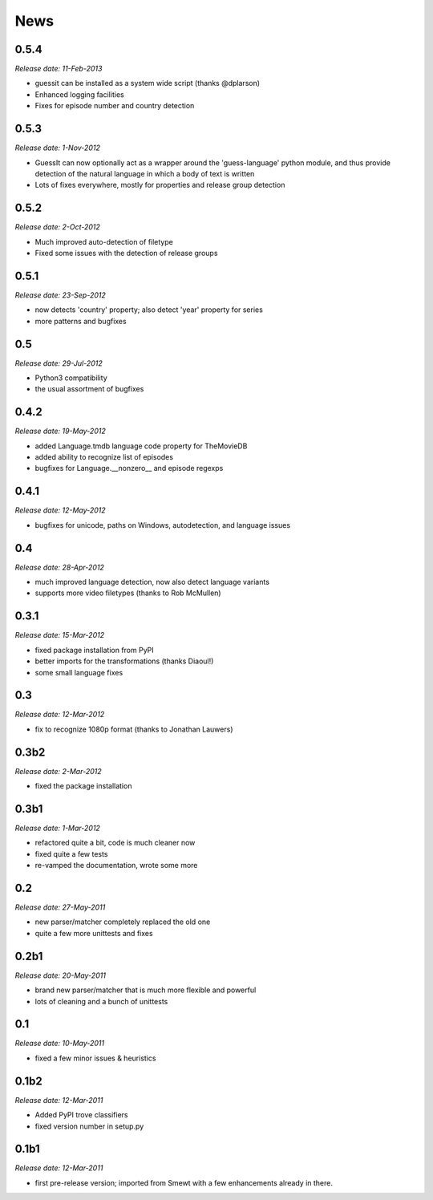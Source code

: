 .. This is your project NEWS file which will contain the release notes.
.. Example: http://www.python.org/download/releases/2.6/NEWS.txt
.. The content of this file, along with README.rst, will appear in your
.. project's PyPI page.

News
====

0.5.4
-----

*Release date: 11-Feb-2013*

* guessit can be installed as a system wide script (thanks @dplarson)
* Enhanced logging facilities
* Fixes for episode number and country detection


0.5.3
-----

*Release date: 1-Nov-2012*

* GuessIt can now optionally act as a wrapper around the 'guess-language' python
  module, and thus provide detection of the natural language in which a body of
  text is written

* Lots of fixes everywhere, mostly for properties and release group detection


0.5.2
-----

*Release date: 2-Oct-2012*

* Much improved auto-detection of filetype
* Fixed some issues with the detection of release groups


0.5.1
-----

*Release date: 23-Sep-2012*

* now detects 'country' property; also detect 'year' property for series
* more patterns and bugfixes


0.5
---

*Release date: 29-Jul-2012*

* Python3 compatibility
* the usual assortment of bugfixes


0.4.2
-----

*Release date: 19-May-2012*

* added Language.tmdb language code property for TheMovieDB
* added ability to recognize list of episodes
* bugfixes for Language.__nonzero__ and episode regexps


0.4.1
-----

*Release date: 12-May-2012*

* bugfixes for unicode, paths on Windows, autodetection, and language issues


0.4
---

*Release date: 28-Apr-2012*

* much improved language detection, now also detect language variants
* supports more video filetypes (thanks to Rob McMullen)


0.3.1
-----

*Release date: 15-Mar-2012*

* fixed package installation from PyPI
* better imports for the transformations (thanks Diaoul!)
* some small language fixes

0.3
---

*Release date: 12-Mar-2012*

* fix to recognize 1080p format (thanks to Jonathan Lauwers)

0.3b2
-----

*Release date: 2-Mar-2012*

* fixed the package installation

0.3b1
-----

*Release date: 1-Mar-2012*

* refactored quite a bit, code is much cleaner now
* fixed quite a few tests
* re-vamped the documentation, wrote some more

0.2
---

*Release date: 27-May-2011*

* new parser/matcher completely replaced the old one
* quite a few more unittests and fixes


0.2b1
-----

*Release date: 20-May-2011*

* brand new parser/matcher that is much more flexible and powerful
* lots of cleaning and a bunch of unittests


0.1
---

*Release date: 10-May-2011*

* fixed a few minor issues & heuristics


0.1b2
-----

*Release date: 12-Mar-2011*

* Added PyPI trove classifiers
* fixed version number in setup.py


0.1b1
-----

*Release date: 12-Mar-2011*

* first pre-release version; imported from Smewt with a few enhancements already
  in there.
